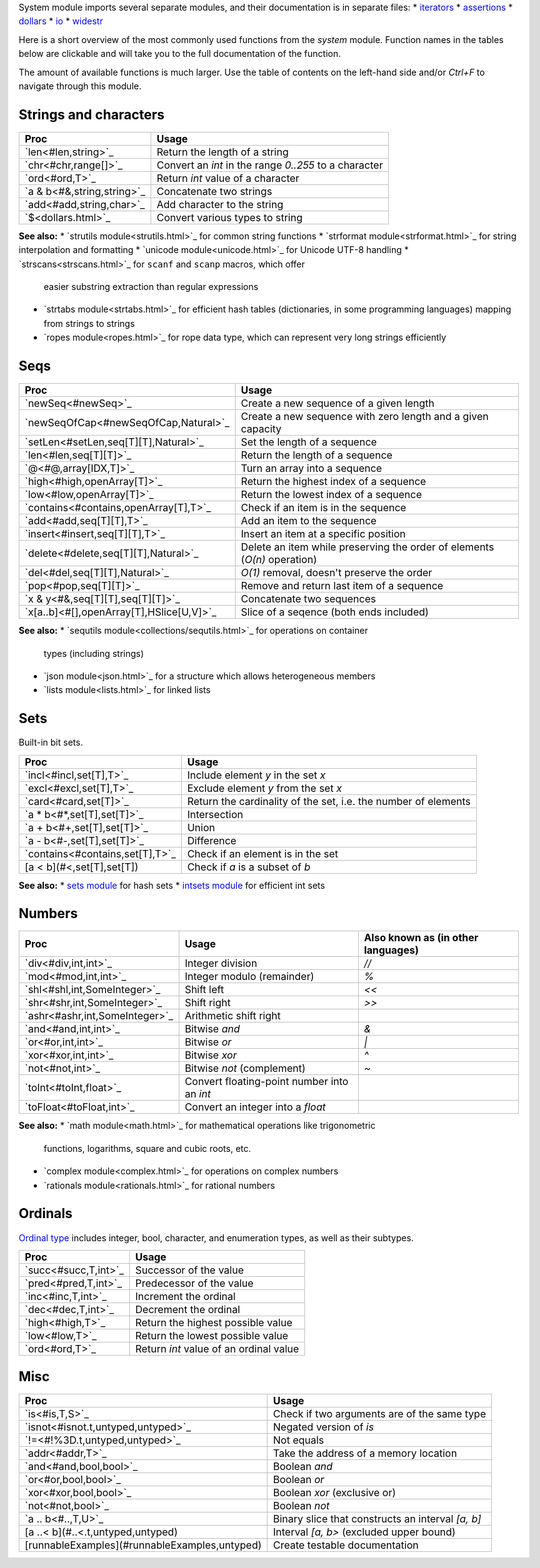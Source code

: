System module imports several separate modules, and their documentation
is in separate files:
* `iterators <iterators.html>`_
* `assertions <assertions.html>`_
* `dollars <dollars.html>`_
* `io <io.html>`_
* `widestr <widestr.html>`_


Here is a short overview of the most commonly used functions from the
`system` module. Function names in the tables below are clickable and
will take you to the full documentation of the function.

The amount of available functions is much larger. Use the table of contents
on the left-hand side and/or `Ctrl+F` to navigate through this module.


Strings and characters
----------------------

=============================     =======================================
Proc                              Usage
=============================     =======================================
`len<#len,string>`_               Return the length of a string
`chr<#chr,range[]>`_              Convert an `int` in the range `0..255`
                                  to a character
`ord<#ord,T>`_                    Return `int` value of a character
`a & b<#&,string,string>`_        Concatenate two strings
`add<#add,string,char>`_          Add character to the string
`$<dollars.html>`_                Convert various types to string
=============================     =======================================

**See also:**
* `strutils module<strutils.html>`_ for common string functions
* `strformat module<strformat.html>`_ for string interpolation and formatting
* `unicode module<unicode.html>`_ for Unicode UTF-8 handling
* `strscans<strscans.html>`_ for ``scanf`` and ``scanp`` macros, which offer
  easier substring extraction than regular expressions
* `strtabs module<strtabs.html>`_ for efficient hash tables
  (dictionaries, in some programming languages) mapping from strings to strings
* `ropes module<ropes.html>`_ for rope data type, which can represent very
  long strings efficiently



Seqs
----

========================================   ==========================================
Proc                                       Usage
========================================   ==========================================
`newSeq<#newSeq>`_                         Create a new sequence of a given length
`newSeqOfCap<#newSeqOfCap,Natural>`_       Create a new sequence with zero length
                                           and a given capacity
`setLen<#setLen,seq[T][T],Natural>`_       Set the length of a sequence
`len<#len,seq[T][T]>`_                     Return the length of a sequence
`@<#@,array[IDX,T]>`_                      Turn an array into a sequence
`high<#high,openArray[T]>`_                Return the highest index of a sequence
`low<#low,openArray[T]>`_                  Return the lowest index of a sequence
`contains<#contains,openArray[T],T>`_      Check if an item is in the sequence
`add<#add,seq[T][T],T>`_                   Add an item to the sequence
`insert<#insert,seq[T][T],T>`_             Insert an item at a specific position
`delete<#delete,seq[T][T],Natural>`_       Delete an item while preserving the
                                           order of elements (`O(n)` operation)
`del<#del,seq[T][T],Natural>`_             `O(1)` removal, doesn't preserve the order
`pop<#pop,seq[T][T]>`_                     Remove and return last item of a sequence
`x & y<#&,seq[T][T],seq[T][T]>`_           Concatenate two sequences
`x[a..b]<#[],openArray[T],HSlice[U,V]>`_   Slice of a seqence (both ends included)
========================================   ==========================================

**See also:**
* `sequtils module<collections/sequtils.html>`_ for operations on container
  types (including strings)
* `json module<json.html>`_ for a structure which allows heterogeneous members
* `lists module<lists.html>`_ for linked lists



Sets
----

Built-in bit sets.

===============================     ======================================
Proc                                Usage
===============================     ======================================
`incl<#incl,set[T],T>`_             Include element `y` in the set `x`
`excl<#excl,set[T],T>`_             Exclude element `y` from the set `x`
`card<#card,set[T]>`_               Return the cardinality of the set,
                                    i.e. the number of elements
`a * b<#*,set[T],set[T]>`_          Intersection
`a + b<#+,set[T],set[T]>`_          Union
`a - b<#-,set[T],set[T]>`_          Difference
`contains<#contains,set[T],T>`_     Check if an element is in the set
[a < b](#<,set[T],set[T])           Check if `a` is a subset of `b`
===============================     ======================================

**See also:**
* `sets module <sets.html>`_ for hash sets
* `intsets module <intsets.html>`_ for efficient int sets



Numbers
-------

==============================    ==================================     =====================
Proc                              Usage                                  Also known as
                                                                         (in other languages)
==============================    ==================================     =====================
`div<#div,int,int>`_              Integer division                       `//`
`mod<#mod,int,int>`_              Integer modulo (remainder)             `%`
`shl<#shl,int,SomeInteger>`_      Shift left                             `<<`
`shr<#shr,int,SomeInteger>`_      Shift right                            `>>`
`ashr<#ashr,int,SomeInteger>`_    Arithmetic shift right
`and<#and,int,int>`_              Bitwise `and`                          `&`
`or<#or,int,int>`_                Bitwise `or`                           `|`
`xor<#xor,int,int>`_              Bitwise `xor`                          `^`
`not<#not,int>`_                  Bitwise `not` (complement)             `~`
`toInt<#toInt,float>`_            Convert floating-point number
                                  into an `int`
`toFloat<#toFloat,int>`_          Convert an integer into a `float`
==============================    ==================================     =====================

**See also:**
* `math module<math.html>`_ for mathematical operations like trigonometric
  functions, logarithms, square and cubic roots, etc.
* `complex module<complex.html>`_ for operations on complex numbers
* `rationals module<rationals.html>`_ for rational numbers



Ordinals
--------

`Ordinal type <#Ordinal>`_ includes integer, bool, character, and enumeration
types, as well as their subtypes.

=====================     =======================================
Proc                      Usage
=====================     =======================================
`succ<#succ,T,int>`_      Successor of the value
`pred<#pred,T,int>`_      Predecessor of the value
`inc<#inc,T,int>`_        Increment the ordinal
`dec<#dec,T,int>`_        Decrement the ordinal
`high<#high,T>`_          Return the highest possible value
`low<#low,T>`_            Return the lowest possible value
`ord<#ord,T>`_            Return `int` value of an ordinal value
=====================     =======================================



Misc
----

=============================================  ============================================
Proc                                           Usage
=============================================  ============================================
`is<#is,T,S>`_                                 Check if two arguments are of the same type
`isnot<#isnot.t,untyped,untyped>`_             Negated version of `is`
`!=<#!%3D.t,untyped,untyped>`_                 Not equals
`addr<#addr,T>`_                               Take the address of a memory location
`and<#and,bool,bool>`_                         Boolean `and`
`or<#or,bool,bool>`_                           Boolean `or`
`xor<#xor,bool,bool>`_                         Boolean `xor` (exclusive or)
`not<#not,bool>`_                              Boolean `not`
`a .. b<#..,T,U>`_                             Binary slice that constructs an interval
                                               `[a, b]`
[a ..< b](#..<.t,untyped,untyped)              Interval `[a, b>` (excluded upper bound)
[runnableExamples](#runnableExamples,untyped)  Create testable documentation
=============================================  ============================================
